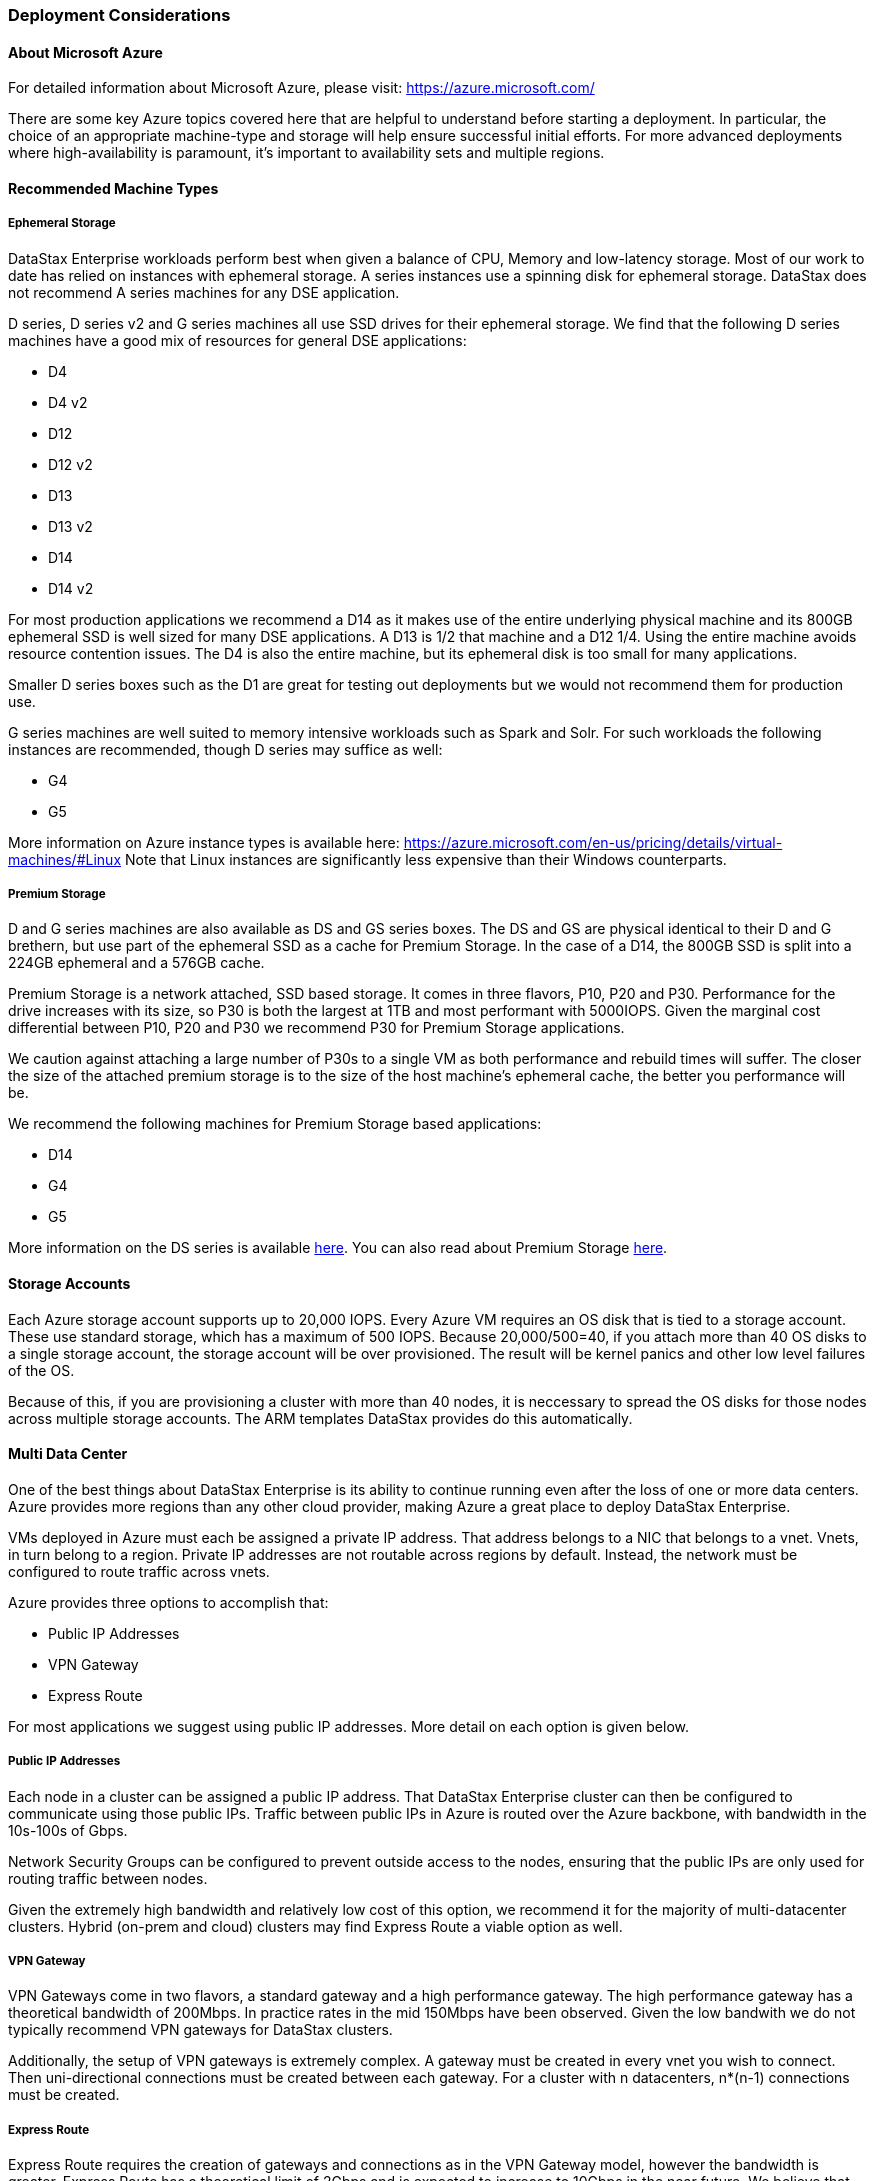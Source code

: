 === Deployment Considerations

==== About Microsoft Azure

For detailed information about Microsoft Azure, please visit: https://azure.microsoft.com/

There are some key Azure topics covered here that are helpful to understand before starting a deployment. In particular, the choice of an appropriate machine-type and storage will help ensure successful initial efforts. For more advanced deployments where high-availability is paramount, it’s important to availability sets and multiple regions.

==== Recommended Machine Types

===== Ephemeral Storage

DataStax Enterprise workloads perform best when given a balance of CPU, Memory and low-latency storage.  Most of our work to date has relied on instances with ephemeral storage.  A series instances use a spinning disk for ephemeral storage.  DataStax does not recommend A series machines for any DSE application.

D series, D series v2 and G series machines all use SSD drives for their ephemeral storage.  We find that the following D series machines have a good mix of resources for general DSE applications:

* D4
* D4 v2
* D12
* D12 v2
* D13
* D13 v2
* D14
* D14 v2

For most production applications we recommend a D14 as it makes use of the entire underlying physical machine and its 800GB ephemeral SSD is well sized for many DSE applications.  A D13 is 1/2 that machine and a D12 1/4.  Using the entire machine avoids resource contention issues.  The D4 is also the entire machine, but its ephemeral disk is too small for many applications.

Smaller D series boxes such as the D1 are great for testing out deployments but we would not recommend them for production use.

G series machines are well suited to memory intensive workloads such as Spark and Solr.  For such workloads the following instances are recommended, though D series may suffice as well:

* G4
* G5

More information on Azure instance types is available here: https://azure.microsoft.com/en-us/pricing/details/virtual-machines/#Linux Note that Linux instances are significantly less expensive than their Windows counterparts.

===== Premium Storage

D and G series machines are also available as DS and GS series boxes.  The DS and GS are physical identical to their D and G brethern, but use part of the ephemeral SSD as a cache for Premium Storage.  In the case of a D14, the 800GB SSD is split into a 224GB ephemeral and a 576GB cache.

Premium Storage is a network attached, SSD based storage.  It comes in three flavors, P10, P20 and P30.  Performance for the drive increases with its size, so P30 is both the largest at 1TB and most performant with 5000IOPS.  Given the marginal cost differential between P10, P20 and P30 we recommend P30 for Premium Storage applications.

We caution against attaching a large number of P30s to a single VM as both performance and rebuild times will suffer.  The closer the size of the attached premium storage is to the size of the host machine's ephemeral cache, the better you performance will be.

We recommend the following machines for Premium Storage based applications:

* D14
* G4
* G5

More information on the DS series is available https://azure.microsoft.com/en-us/documentation/articles/virtual-machines-size-specs/#standard-tier-ds-series[here].  You can also read about Premium Storage https://azure.microsoft.com/en-us/documentation/articles/storage-premium-storage-preview-portal/[here].

==== Storage Accounts

Each Azure storage account supports up to 20,000 IOPS.  Every Azure VM requires an OS disk that is tied to a storage account.  These use standard storage, which has a maximum of 500 IOPS.  Because 20,000/500=40, if you attach more than 40 OS disks to a single storage account, the storage account will be over provisioned.  The result will be kernel panics and other low level failures of the OS.

Because of this, if you are provisioning a cluster with more than 40 nodes, it is neccessary to spread the OS disks for those nodes across multiple storage accounts.  The ARM templates DataStax provides do this automatically.

==== Multi Data Center

One of the best things about DataStax Enterprise is its ability to continue running even after the loss of one or more data centers.  Azure provides more regions than any other cloud provider, making Azure a great place to deploy DataStax Enterprise.

VMs deployed in Azure must each be assigned a private IP address. That address belongs to a NIC that belongs to a vnet.  Vnets, in turn belong to a region.  Private IP addresses are not routable across regions by default.  Instead, the network must be configured to route traffic across vnets.

Azure provides three options to accomplish that:

 * Public IP Addresses
 * VPN Gateway
 * Express Route

For most applications we suggest using public IP addresses.  More detail on each option is given below.

===== Public IP Addresses

Each node in a cluster can be assigned a public IP address.  That DataStax Enterprise cluster can then be configured to communicate using those public IPs.  Traffic between public IPs in Azure is routed over the Azure backbone, with bandwidth in the 10s-100s of Gbps.

Network Security Groups can be configured to prevent outside access to the nodes, ensuring that the public IPs are only used for routing traffic between nodes.

Given the extremely high bandwidth and relatively low cost of this option, we recommend it for the majority of multi-datacenter clusters.  Hybrid (on-prem and cloud) clusters may find Express Route a viable option as well.

===== VPN Gateway

VPN Gateways come in two flavors, a standard gateway and a high performance gateway.  The high performance gateway has a theoretical bandwidth of 200Mbps.  In practice rates in the mid 150Mbps have been observed.  Given the low bandwith we do not typically recommend VPN gateways for DataStax clusters.

Additionally, the setup of VPN gateways is extremely complex.  A gateway must be created in every vnet you wish to connect.  Then uni-directional connections must be created between each gateway.  For a cluster with n datacenters, n*(n-1) connections must be created.

===== Express Route

Express Route requires the creation of gateways and connections as in the VPN Gateway model, however the bandwidth is greater.  Express Route has a theoretical limit of 2Gbps and is expected to increase to 10Gbps in the near future.  We believe that bandwidth is sufficient for many DataStax Enterprise use cases.

Express Route requires the user have an Express Route circuit in place as well.  That has a monthly cost in addition to an other Azure charges.

We recommend Express Route for cases where an on-prem datacenter must be connected to Azure.

==== Rack Awareness

In DataStax Enterprise replicas should be placed in different racks to ensure that multiple replicas are not lost due to a hardware failure that is confined to a portion of a physical data center.  On Azure this is typically accomplished by configuring GossipingPropertyFileSnitch.

To configure the snitch, the corresponding Azure resources must be configured.  We recommend configuring an availability set for the VMs in each logical data center you define.  The availability set should have the number of fault domains set to 3 if your number of replicas is 3.  Upgrade domains should be set to 18.

If your number of replicas is 2, then we recommend fault domains equal to 2 and upgrade domains equal to 20.
Azure supports a maximum of 3 fault domains and 20 upgrade domains.  To ensure a sane replica placement strategy, it is advisable to have a number of upgrade domains that is divisible by your number of fault domains.  We recommend the maximum number of upgrade domains within these criteria as that will minimize the number of nodes down at any one time.

You can read more about Azure availability sets https://azure.microsoft.com/en-us/documentation/articles/virtual-machines-manage-availability[here].

With your availability sets created, the next step is to map those to DataStax Enterprise racks.  This can be done by calling the Azure metadata service from each node.  That will return the fault domain and upgrade domain the node belongs to.  That information can then be included in the node's rack configuration file.

We are working on automating this process, but that automation is not yet complete.

==== Cluster Connectivity

The ARM templates currently configure private IPs for every node.  Applications must be deployed within the same vnet as the database to access it.  The cluster can be accessed externally by first sshing into the public IP of the OpsCenter node and then connecting to the private IPs of the cluster nodes by sshing from there.

Public IPs can be assigned to the DataStax Enterprise nodes if access from outside the vent is required.  This is often neccessary if a user wishes to use an application such as DevCenter, Power BI or Tableau with the cluster.

